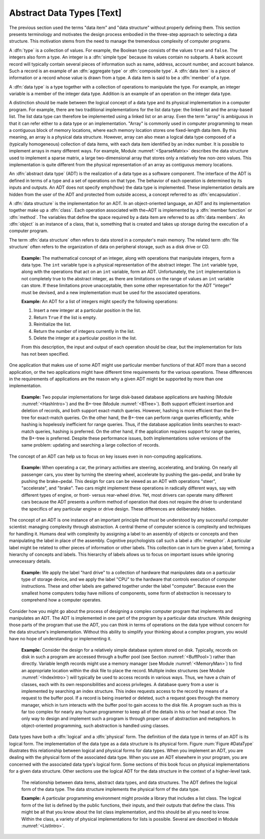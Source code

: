 .. This file is part of the OpenDSA eTextbook project. See
.. http://algoviz.org/OpenDSA for more details.
.. Copyright (c) 2012-2013 by the OpenDSA Project Contributors, and
.. distributed under an MIT open source license.

.. avmetadata::
   :author: Cliff Shaffer
   :prerequisites:
   :topic: Abstract Data Types

Abstract Data Types [Text]
==========================

The previous section used the terms "data item" and
"data structure" without properly defining them.
This section presents terminology and motivates the design
process embodied in the three-step approach to selecting a data
structure.
This motivation stems from the need to manage the tremendous
complexity of computer programs.

A :dfn:`type` is a collection of values.
For example, the Boolean type consists of the values ``true`` and
``false``.
The integers also form a type.
An integer is a :dfn:`simple type`
because its values contain no subparts.
A bank account record will typically contain several pieces of
information such as name, address, account number, and account
balance.
Such a record is an example of an :dfn:`aggregate type` or
:dfn:`composite type`.
A :dfn:`data item` is a piece of information
or a record whose value is drawn from a type.
A data item is said to be a
:dfn:`member` of a type.

A :dfn:`data type` is a type
together with a collection of operations to manipulate the type.
For example, an integer variable is a member of
the integer data type.
Addition is an example of an operation on the integer data type.

A distinction should be made between the
logical concept of a data type and its physical implementation in a
computer program.
For example, there are two traditional implementations
for the list data type:
the linked list and the array-based list.
The list data type can therefore be implemented using a linked list or
an array.
Even the term "array" is ambiguous in that it can refer either
to a data type or an implementation.
"Array" is commonly used in computer programming to mean a
contiguous block of memory locations,
where each memory location stores one fixed-length data item.
By this meaning, an array is a physical data structure.
However, array can also mean a logical data type composed of a
(typically homogeneous) collection of data items, with each data item
identified by an index number.
It is possible to implement arrays in many different ways.
For example, Module :numref:`<SparseMatrix>` describes the data
structure used to implement a sparse matrix, a large
two-dimensional array that stores only a relatively few non-zero
values.
This implementation is quite different from the physical
representation of an array as
contiguous memory locations.

An :dfn:`abstract data type` (ADT) is the realization of a data type
as a software component.
The interface of the ADT is defined in terms of a type and a set of
operations on that type.
The behavior of each operation is determined by its inputs and outputs.
An ADT does not specify \emph{how} the data type is implemented.
These implementation details are hidden from the user of the ADT and
protected from outside access, a concept referred to as
:dfn:`encapsulation`.

A :dfn:`data structure` is the implementation for an ADT.
In an object-oriented language,
an ADT and its implementation together make up a
:dfn:`class`.
Each operation associated with the~ADT is implemented by a
:dfn:`member function` or :dfn:`method`.
The variables that define the space required by a data item are
referred to as :dfn:`data members`.
An :dfn:`object` is an instance of a class, that is, something that
is created and takes up storage during the execution of a
computer program.

The term :dfn:`data structure` often refers to data
stored in a computer's main memory.
The related term  :dfn:`file structure`
often refers to the organization of data on peripheral storage, such
as a disk drive or CD.


  **Example:**
  The mathematical concept of an integer, along with operations
  that manipulate integers, form a data type.
  The ``int`` variable type is a physical representation of
  the abstract integer.
  The ``int`` variable type, along with the operations that act on an 
  ``int`` variable, form an ADT.
  Unfortunately, the ``int`` implementation is not
  completely true to the abstract integer, as there are limitations on
  the range of values an ``int`` variable can store.
  If these limitations prove unacceptable, then some other
  representation for the ADT "integer" must be devised, and a new
  implementation must be used for the associated operations.

  **Example:**
  An ADT for a list of integers might specify the following operations:

  #. Insert a new integer at a particular position in the list.

  #. Return ``True`` if the list is empty.

  #. Reinitialize the list.

  #. Return the number of integers currently in the list.

  #. Delete the integer at a particular position in the list.

  From this description, the input and output of each operation should
  be clear, but the implementation for lists has not been
  specified.

One application that makes use of some ADT might use particular
member functions of that ADT more than a second application, or the
two applications might have different time requirements for the
various operations.
These differences in the requirements of applications are the reason
why a given ADT might be supported by more than one implementation.

   **Example:**
   Two popular implementations for large disk-based
   database applications are hashing (Module :numref:`<HashIntro>`)
   and the B+-tree (Module :numref:`<BTree>`).
   Both support efficient insertion and deletion of records, and both
   support exact-match queries.
   However, hashing is more efficient than the B+-tree for
   exact-match queries.
   On the other hand, the B+-tree can perform range queries
   efficiently, while hashing is hopelessly inefficient for
   range queries.
   Thus, if the database application limits searches to exact-match
   queries, hashing is preferred.
   On the other hand, if the application requires support for range
   queries, the B+-tree is preferred.
   Despite these performance issues, both implementations solve
   versions of the same problem: updating and searching a large
   collection of records.

The concept of an ADT can help us to focus on key issues even in
non-computing applications.

   **Example:**
   When operating a car, the primary activities are steering,
   accelerating, and braking.
   On nearly all passenger cars, you steer by turning the steering
   wheel, accelerate by pushing the gas~pedal, and brake by pushing
   the brake~pedal.
   This design for cars can be viewed as an ADT with operations
   "steer", "accelerate", and "brake".
   Two cars might implement these operations in radically different
   ways, say with different types of engine, or front- versus
   rear-wheel drive. 
   Yet, most drivers can operate many different cars because the ADT
   presents a uniform method of operation that does not require the
   driver to understand the specifics of any particular engine or
   drive design.
   These differences are deliberately hidden.

The concept of an ADT is one instance of an
important principle that must be understood by any successful
computer scientist: managing complexity through
abstraction.
A central theme of computer science is complexity and
techniques for handling it.
Humans deal with complexity by assigning a label to an assembly of
objects or concepts and then manipulating the label in place of the
assembly.
Cognitive psychologists call such a label a
:dfn:`metaphor`.
A particular label might be related to other pieces of information or
other labels.
This collection can in turn be given a label,
forming a hierarchy of concepts and labels.
This hierarchy of labels allows us to focus on
important issues while ignoring unnecessary details.

   **Example:**
   We apply the label "hard drive" to a collection of
   hardware that manipulates data on a particular type of
   storage device, and we apply the label "CPU" to the hardware that
   controls execution of computer instructions.
   These and other labels are gathered together under the label
   "computer".
   Because even the smallest home computers today have millions of
   components, some form of abstraction is necessary to comprehend how
   a computer operates.

Consider how you might go about the process of designing a complex
computer program that implements and manipulates an ADT.
The ADT is implemented in one part
of the program by a particular data structure.
While designing those parts of the program that use the ADT,
you can think in terms of operations on the data type without
concern for the data structure's implementation.
Without this ability to simplify your thinking about a complex
program, you would have no hope of understanding or implementing it.

   **Example:**
   Consider the design for a relatively simple database system stored
   on disk.
   Typically, records on disk in such a program are accessed through a
   buffer pool (see Section :numref:`<BuffPool>`) rather
   than directly.
   Variable length records might use a
   memory manager (see Module :numref:`<MemoryMan>`) to
   find an appropriate location within the disk file to place the
   record.
   Multiple index structures (see Module :numref:`<IndexIntro>`)
   will typically be used to access records in various ways.
   Thus, we have a chain of classes, each with its own responsibilities
   and access privileges.
   A database query from a user is implemented by searching an index
   structure.
   This index requests access to the record by means of a request to
   the buffer pool.
   If a record is being inserted or deleted, such a request goes
   through the memory manager, which in turn interacts with the buffer
   pool to gain access to the disk file.
   A program such as this is far too complex for nearly any human
   programmer to keep all of the details in his or her head at once.
   The only way to design and implement such a program is through
   proper use of abstraction and metaphors.
   In object-oriented programming,
   such abstraction is handled using classes.

Data types have both a :dfn:`logical` and a :dfn:`physical` form.
The definition of the data type in terms of an ADT is its logical
form.
The implementation of the data type as a data structure
is its physical form.
Figure :num:`Figure #DataType` illustrates this relationship between logical
and physical forms for data types.
When you implement an ADT, you are dealing with the physical form of
the associated data type.
When you use an ADT elsewhere in your program, you are concerned with
the associated data type's logical form.
Some sections of this book focus on physical
implementations for a given data structure.
Other sections use the logical ADT for the data structure in the
context of a higher-level task.

.. TODO::
   :type: Figure

   Deal with this figure properly, ideally with a JSAV diagram.

.. _DataType:

.. figure:: Images/GraphDef.png
   :width: 500
   :align: center
   :figwidth: 90%
   :alt: Data items, abstract data types, and data structures

   The relationship between data items, abstract data types, and data
   structures.
   The ADT defines the logical form of the data type.
   The data structure implements the physical form of the data type.

   **Example:**
   A particular programming environment might provide a library that
   includes a list class.
   The logical form of the list is defined by the public 
   functions, their inputs, and their outputs that define the class.
   This might be all that you know about the list class implementation,
   and this should be all you need to know.
   Within the class, a variety of physical implementations for lists
   is possible.
   Several are described in Module :numref:`<ListIntro>`.
